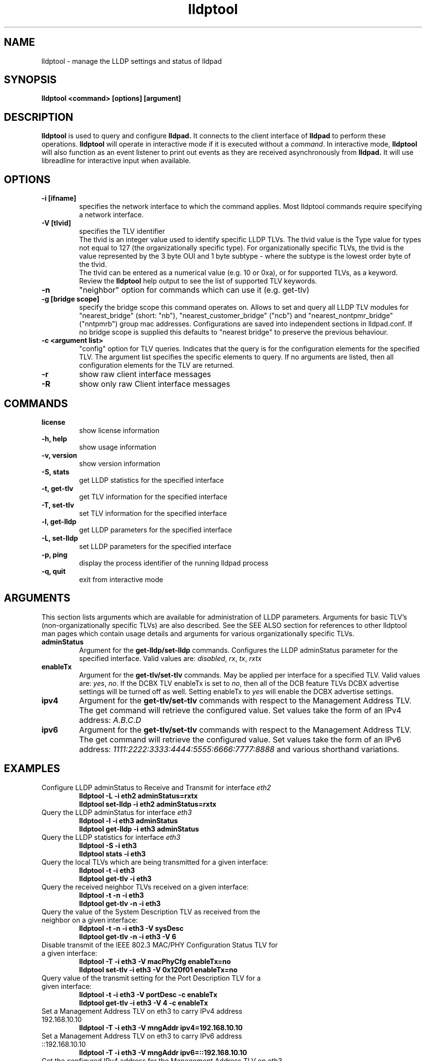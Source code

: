 .\" LICENSE
.\"
.\" This software program is released under the terms of a license agreement between you ('Licensee') and Intel.  Do not use or load this software or any associated materials (collectively, the 'Software') until you have carefully read the full terms and conditions of the LICENSE located in this software package.  By loading or using the Software, you agree to the terms of this Agreement.  If you do not agree with the terms of this Agreement, do not install or use the Software.
.\"
.\" * Other names and brands may be claimed as the property of others.
.\"
.TH lldptool 8 "August 2012" "open-lldp" "Linux"
.SH NAME
lldptool \- manage the LLDP settings and status of lldpad
.SH SYNOPSIS
.B lldptool <command> [options] [argument]
.br


.SH DESCRIPTION
.B lldptool
is used to query and configure
.B lldpad.
It connects to the client interface
of
.B lldpad
to perform these operations.
.B lldptool
will operate in interactive mode if it is executed without a
\fIcommand\fR.
In interactive mode,
.B lldptool
will also function as an event listener to print out events
as they are received asynchronously from
.B lldpad.
It will use libreadline for interactive input when available.

.SH OPTIONS
.TP
.B \-i [ifname]
specifies the network interface to which the command applies.  Most
lldptool commands require specifying a network interface.
.TP
.B -V [tlvid]
specifies the TLV identifier
.br
The tlvid is an integer value used to identify specific
LLDP TLVs.  The tlvid value is the Type value for types not equal
to 127 (the organizationally specific type). For organizationally specific
TLVs, the tlvid is the value represented by the 3 byte OUI and 1 byte
subtype - where the subtype is the lowest order byte of the tlvid.
.br
The tlvid can be entered as a numerical value (e.g. 10 or 0xa), or for
supported TLVs, as a keyword.
Review the
.B lldptool
help output to see the list of supported TLV keywords.
.TP
.B \-n
"neighbor" option for commands which can use it (e.g. get-tlv)
.TP
.B -g [bridge scope]
specify the bridge scope this command operates on. Allows to set and query
all LLDP TLV modules for "nearest_bridge" (short: "nb"),
"nearest_customer_bridge" ("ncb") and "nearest_nontpmr_bridge" ("nntpmrb")
group mac addresses. Configurations are saved into independent sections in
lldpad.conf.
If no bridge scope is supplied this defaults to "nearest bridge" to preserve the
previous behaviour.
.TP
.B \-c <argument list>
"config" option for TLV queries. Indicates that the query is
for the configuration elements for the specified TLV.  The
argument list specifies the specific elements to query.  If
no arguments are listed, then all configuration elements for
the TLV are returned.
.TP
.B \-r
show raw client interface messages
.TP
.B \-R
show only raw Client interface messages
.PP

.SH COMMANDS
.TP
.B license
show license information
.TP
.B \-h, help
show usage information
.TP
.B \-v, version
show version information
.TP
.B \-S, stats
get LLDP statistics for the specified interface
.TP
.B \-t, get-tlv
get TLV information for the specified interface
.TP
.B \-T, set-tlv
set TLV information for the specified interface
.TP
.B \-l, get-lldp
get LLDP parameters for the specified interface
.TP
.B \-L, set-lldp
set LLDP parameters for the specified interface
.TP
.B \-p, ping
display the process identifier of the running lldpad process
.TP
.B \-q, quit
exit from interactive mode
.PP

.SH ARGUMENTS
This section lists arguments which are available for administration of LLDP parameters.  Arguments for
basic TLV's (non-organizationally specific TLVs) are also described.  See the SEE ALSO section for references to other
lldptool man pages which contain usage details and arguments for various organizationally specific TLVs.

.TP
.B adminStatus
Argument for the
.B get-lldp/set-lldp
commands.  Configures the LLDP adminStatus parameter for the specified interface.  Valid values are: \fIdisabled\fR, \fIrx\fR, \fItx\fR, \fIrxtx\fR

.TP
.B enableTx
Argument for the
.B get-tlv/set-tlv
commands.  May be applied per interface for a specified TLV.  Valid values are: \fIyes\fR, \fIno\fR.  If the DCBX TLV enableTx is set to \fIno\fR, then all of the DCB feature TLVs DCBX advertise settings will be turned off as well.  Setting enableTx to \fIyes\fR will enable the DCBX advertise settings.

.TP
.B ipv4
Argument for the
.B get-tlv/set-tlv
commands with respect to the Management Address TLV.
The get command will retrieve the configured value.  Set values
take the form of an IPv4 address: \fIA.B.C.D\fR

.TP
.B ipv6
Argument for the
.B get-tlv/set-tlv
commands with respect to the Management Address TLV.
The get command will retrieve the configured value.  Set values
take the form of an IPv6 address: \fI1111:2222:3333:4444:5555:6666:7777:8888\fR
and various shorthand variations.

.PP
.SH EXAMPLES
.TP
Configure LLDP adminStatus to Receive and Transmit for interface \fIeth2\fR
.B lldptool -L -i eth2 adminStatus=rxtx
.br
.B lldptool set-lldp -i eth2 adminStatus=rxtx

.TP
Query the LLDP adminStatus for interface \fIeth3\fR
.B lldptool -l -i eth3 adminStatus
.br
.B lldptool get-lldp -i eth3 adminStatus

.TP
Query the LLDP statistics for interface \fIeth3\fR
.B lldptool -S -i eth3
.br
.B lldptool stats -i eth3

.TP
Query the local TLVs which are being transmitted for a given interface:
.B lldptool -t -i eth3
.br
.B lldptool get-tlv -i eth3

.TP
Query the received neighbor TLVs received on a given interface:
.B lldptool -t -n -i eth3
.br
.B lldptool get-tlv -n -i eth3

.TP
Query the value of the System Description TLV as received from the neighbor on a given interface:
.B lldptool -t -n -i eth3 -V sysDesc
.br
.B lldptool get-tlv -n -i eth3 -V 6

.TP
Disable transmit of the IEEE 802.3 MAC/PHY Configuration Status TLV for a given interface:
.B lldptool -T -i eth3 -V macPhyCfg enableTx=no
.br
.B lldptool set-tlv -i eth3 -V 0x120f01 enableTx=no

.TP
Query value of the transmit setting for the Port Description TLV for a given interface:
.B lldptool -t -i eth3 -V portDesc -c enableTx
.br
.B lldptool get-tlv -i eth3 -V 4 -c enableTx

.TP
Set a Management Address TLV on eth3 to carry IPv4 address 192.168.10.10
.B lldptool -T -i eth3 -V mngAddr ipv4=192.168.10.10

.TP
Set a Management Address TLV on eth3 to carry IPv6 address ::192.168.10.10
.B lldptool -T -i eth3 -V mngAddr ipv6=::192.168.10.10

.TP
Get the configured IPv4 address for the Management Address TLV on eth3
.B lldptool -t -i eth3 -V mngAddr -c ipv4

.TP
Get all configured attributes for the Management Address TLV on eth3
.B lldptool -t -i eth3 -V mngAddr -c

.TP
Enable transmit of the Edge Virtual Bridging TLV for interface eth4
.B lldptool -i eth4 -T -g ncb -V evbCfg enableTx=yes

.TP
Enable transmit of VDP for interface eth4
.B lldptool -i eth4 -T -V vdp enableTx=yes

.TP
Display process identifier of lldpad
.B lldptool -p

.SH SEE ALSO
.BR lldptool-dcbx (8),
.BR lldptool-ets (8),
.BR lldptool-pfc (8),
.BR lldptool-app (8),
.BR lldptool-med (8),
.BR lldptool-vdp (8),
.BR lldptool-evb (8),
.BR lldptool-evb22 (8),
.BR dcbtool (8),
.BR lldpad (8)
.br

.SH COPYRIGHT
lldptool - LLDP agent configuration utility
.br
Copyright(c) 2007-2012 Intel Corporation.
.BR
Portions of lldptool are based on:
.IP hostapd-0.5.7
.IP Copyright
(c) 2004-2008, Jouni Malinen <j@w1.fi>

.SH LICENSE
This program is free software; you can redistribute it and/or modify it
under the terms and conditions of the GNU General Public License,
version 2, as published by the Free Software Foundation.
.LP
This program is distributed in the hope it will be useful, but WITHOUT
ANY WARRANTY; without even the implied warranty of MERCHANTABILITY or
FITNESS FOR A PARTICULAR PURPOSE.  See the GNU General Public License for
more details.
.LP
You should have received a copy of the GNU General Public License along with
this program; if not, write to the Free Software Foundation, Inc.,
51 Franklin St - Fifth Floor, Boston, MA 02110-1301 USA.
.LP
The full GNU General Public License is included in this distribution in
the file called "COPYING".
.SH SUPPORT
Contact Information:
Issue Tracker: https://github.com/intel/openlldp/issues


